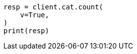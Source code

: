 // This file is autogenerated, DO NOT EDIT
// cat/count.asciidoc:95

[source, python]
----
resp = client.cat.count(
    v=True,
)
print(resp)
----
